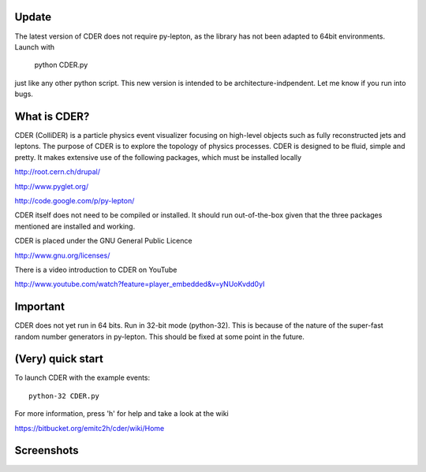.. #############################################################################
   #   Copyright 2012-2013 Michel Trottier-McDonald                            #
   #                                                                           #
   #   This file is part of CDER.                                              #
   #                                                                           #
   #   CDER is free software: you can redistribute it and/or modify            #
   #   it under the terms of the GNU General Public License as published by    #
   #   the Free Software Foundation, either version 3 of the License, or       #
   #   (at your option) any later version.                                     #
   #                                                                           #
   #   CDER is distributed in the hope that it will be useful,                 #
   #   but WITHOUT ANY WARRANTY; without even the implied warranty of          #
   #   MERCHANTABILITY or FITNESS FOR A PARTICULAR PURPOSE.  See the           #
   #   GNU General Public License for more details.                            #
   #                                                                           #
   #   You should have received a copy of the GNU General Public License       #
   #   along with CDER.  If not, see <http://www.gnu.org/licenses/>.           #
   #############################################################################

.. image:: https://bitbucket.org/emitc2h/cder/raw/5f70f7b0e5362fef614f5abd90f326fc2854306f/core/images/logo.png
   :scale: 25

Update
------

The latest version of CDER does not require py-lepton, as the library
has not been adapted to 64bit environments. Launch with

    python CDER.py

just like any other python script. This new version is intended to be
architecture-indpendent. Let me know if you run into bugs.


What is CDER?
-------------

CDER (ColliDER) is a particle physics event visualizer focusing on
high-level objects such as fully reconstructed jets and leptons. The
purpose of CDER is to explore the topology of physics processes. CDER
is designed to be fluid, simple and pretty. It makes extensive use of
the following packages, which must be installed locally

http://root.cern.ch/drupal/

http://www.pyglet.org/

http://code.google.com/p/py-lepton/

CDER itself does not need to be compiled or installed. It should run
out-of-the-box given that the three packages mentioned are installed
and working.

CDER is placed under the GNU General Public Licence

http://www.gnu.org/licenses/

There is a video introduction to CDER on YouTube

http://www.youtube.com/watch?feature=player_embedded&v=yNUoKvdd0yI


Important
---------

CDER does not yet run in 64 bits. Run in 32-bit mode (python-32). This
is because of the nature of the super-fast random number generators in
py-lepton. This should be fixed at some point in the future.


(Very) quick start
------------------

To launch CDER with the example events::

    python-32 CDER.py

For more information, press 'h' for help and take a look at the wiki

https://bitbucket.org/emitc2h/cder/wiki/Home


Screenshots
-----------

.. image:: https://bitbucket.org/emitc2h/cder/raw/3b60c54c04dcd2734dbe29cd75512c34acd5e3e5/core/images/example.png

